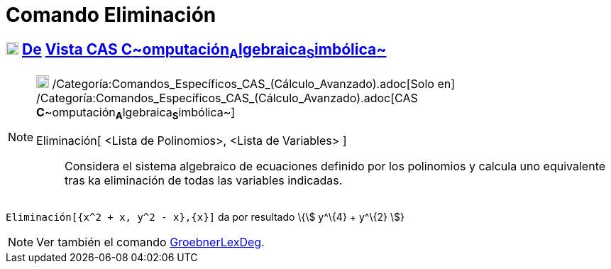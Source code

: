 = Comando Eliminación
:page-en: commands/Eliminate
ifdef::env-github[:imagesdir: /es/modules/ROOT/assets/images]

== xref:/Vista_CAS.adoc[image:18px-Menu_view_cas.svg.png[Menu view cas.svg,width=18,height=18]] xref:/commands/Comandos_Exclusivos_CAS_(Cálculo_Avanzado).adoc[De] xref:/Vista_CAS.adoc[Vista CAS **C**~[.small]#omputación#~**A**~[.small]#lgebraica#~**S**~[.small]#imbólica#~]

[NOTE]
====

image:18px-Menu_view_cas.svg.png[Menu view cas.svg,width=18,height=18]
/Categoría:Comandos_Específicos_CAS_(Cálculo_Avanzado).adoc[Solo en]
/Categoría:Comandos_Específicos_CAS_(Cálculo_Avanzado).adoc[CAS
**C**~[.small]#omputación#~**A**~[.small]#lgebraica#~**S**~[.small]#imbólica#~]

Eliminación[ <Lista de Polinomios>, <Lista de Variables> ]::
  Considera el sistema algebraico de ecuaciones definido por los polinomios y calcula uno equivalente tras ka
  eliminación de todas las variables indicadas.

====

[EXAMPLE]
====

`++Eliminación[{x^2 + x, y^2 - x},{x}]++` da por resultado \{stem:[ y^\{4} + y^\{2} ]}

====

[NOTE]
====

Ver también el comando xref:/commands/GroebnerLexDeg.adoc[GroebnerLexDeg].

====
